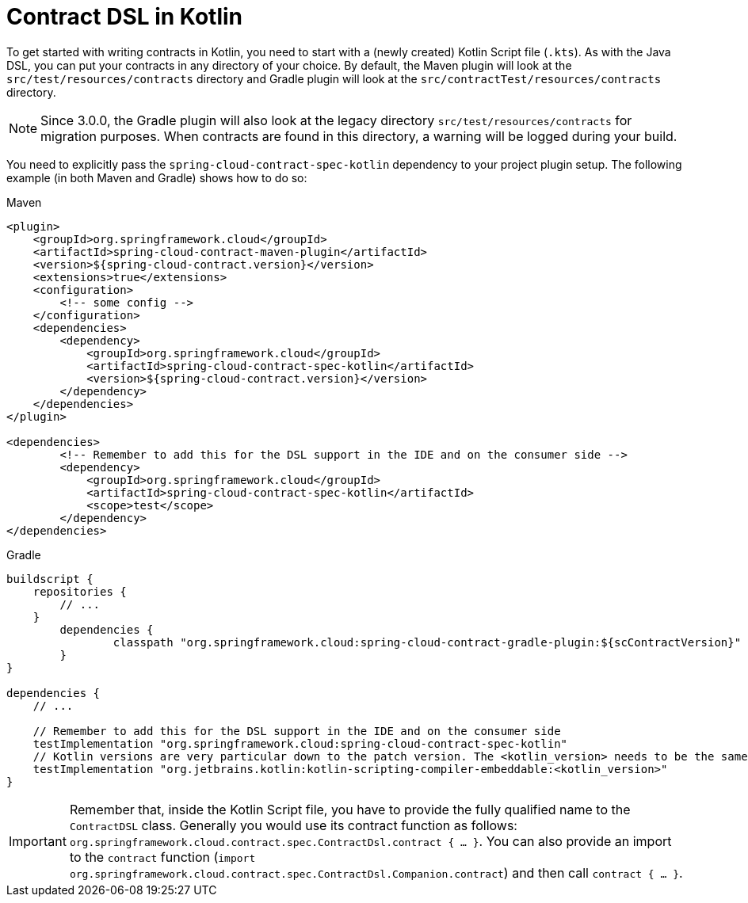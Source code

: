 [[contract-kotlin]]
= Contract DSL in Kotlin

To get started with writing contracts in Kotlin, you need to start with a (newly created) Kotlin Script file (`.kts`).
As with the Java DSL, you can put your contracts in any directory of your choice.
By default, the Maven plugin will look at the `src/test/resources/contracts` directory and Gradle plugin will
look at the `src/contractTest/resources/contracts` directory.

NOTE: Since 3.0.0, the Gradle plugin will also look at the legacy
directory `src/test/resources/contracts` for migration purposes. When contracts are found in this directory, a warning
will be logged during your build.

You need to explicitly pass the `spring-cloud-contract-spec-kotlin` dependency to your project plugin setup.
The following example (in both Maven and Gradle) shows how to do so:

====
[source,xml,indent=0,subs="verbatim,attributes",role="primary"]
.Maven
----
<plugin>
    <groupId>org.springframework.cloud</groupId>
    <artifactId>spring-cloud-contract-maven-plugin</artifactId>
    <version>${spring-cloud-contract.version}</version>
    <extensions>true</extensions>
    <configuration>
        <!-- some config -->
    </configuration>
    <dependencies>
        <dependency>
            <groupId>org.springframework.cloud</groupId>
            <artifactId>spring-cloud-contract-spec-kotlin</artifactId>
            <version>${spring-cloud-contract.version}</version>
        </dependency>
    </dependencies>
</plugin>

<dependencies>
        <!-- Remember to add this for the DSL support in the IDE and on the consumer side -->
        <dependency>
            <groupId>org.springframework.cloud</groupId>
            <artifactId>spring-cloud-contract-spec-kotlin</artifactId>
            <scope>test</scope>
        </dependency>
</dependencies>
----

[source,groovy,indent=0,subs="verbatim,attributes",role="secondary"]
.Gradle
----
buildscript {
    repositories {
        // ...
    }
	dependencies {
		classpath "org.springframework.cloud:spring-cloud-contract-gradle-plugin:${scContractVersion}"
	}
}

dependencies {
    // ...

    // Remember to add this for the DSL support in the IDE and on the consumer side
    testImplementation "org.springframework.cloud:spring-cloud-contract-spec-kotlin"
    // Kotlin versions are very particular down to the patch version. The <kotlin_version> needs to be the same as you have imported for your project.
    testImplementation "org.jetbrains.kotlin:kotlin-scripting-compiler-embeddable:<kotlin_version>"
}
----
====

IMPORTANT: Remember that, inside the Kotlin Script file, you have to provide the fully qualified name to the `ContractDSL` class.
Generally you would use its contract function as follows: `org.springframework.cloud.contract.spec.ContractDsl.contract { ... }`.
You can also provide an import to the `contract` function (`import org.springframework.cloud.contract.spec.ContractDsl.Companion.contract`) and then call `contract { ... }`.

